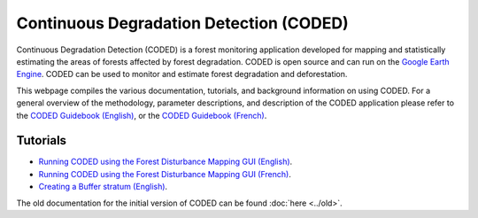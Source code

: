 Continuous Degradation Detection (CODED)
========================================

Continuous Degradation Detection (CODED) is a forest monitoring application developed for mapping and statistically estimating the areas of forests affected by forest degradation. CODED is open source and can run on the `Google Earth Engine`_. CODED can be used to monitor and estimate forest degradation and deforestation. 

.. _Google Earth Engine: https://earthengine.google.com/

This webpage compiles the various documentation, tutorials, and background information on using CODED. For a general overview of the methodology, parameter descriptions, and description of the CODED application please refer to the `CODED Guidebook (English)`_, or the `CODED Guidebook (French)`_.

.. _CODED Guidebook (English): https://docs.google.com/document/d/17H8EbiW_sQ1uaAG7jdWOUGufOyN9NcedMvr-BYGOQcE/edit?usp=sharing/
.. _CODED Guidebook (French): https://docs.google.com/document/d/1lg3HIctEd3qFTpjFWoFe9HEt7yGba6SZcAHPVVmy_cc/edit?usp=sharing/

Tutorials
_________

- `Running CODED using the Forest Disturbance Mapping GUI (English)`_.
- `Running CODED using the Forest Disturbance Mapping GUI (French)`_.
- `Creating a Buffer stratum (English)`_.

.. _Running CODED using the Forest Disturbance Mapping GUI (English): https://docs.google.com/document/d/1LM11m6foW15IBDUyM0r4P2D278NS3DOrYQXD1o-Kca0/edit?usp=sharing/
.. _Running CODED using the Forest Disturbance Mapping GUI (French): https://docs.google.com/document/d/1LM11m6foW15IBDUyM0r4P2D278NS3DOrYQXD1o-Kca0/edit?usp=sharing/
.. _Creating a Buffer stratum (English): https://docs.google.com/document/d/1jGf3PmUNrbiVNqcuLFOx0dnSedvRncGx0pYtYxW7Frc/edit?usp=sharing/

The old documentation for the initial version of CODED can be found :doc:`here <../old>`. 
